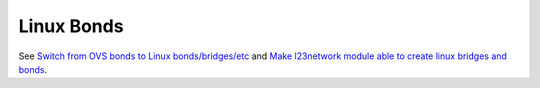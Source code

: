 
Linux Bonds
-----------

See `Switch from OVS bonds to Linux bonds/bridges/etc
<https://mirantis.jira.com/browse/PROD-137>`_
and `Make l23network module able to create linux bridges and bonds
<https://blueprints.launchpad.net/fuel/+spec/refactor-l23-linux-bridges>`_.
